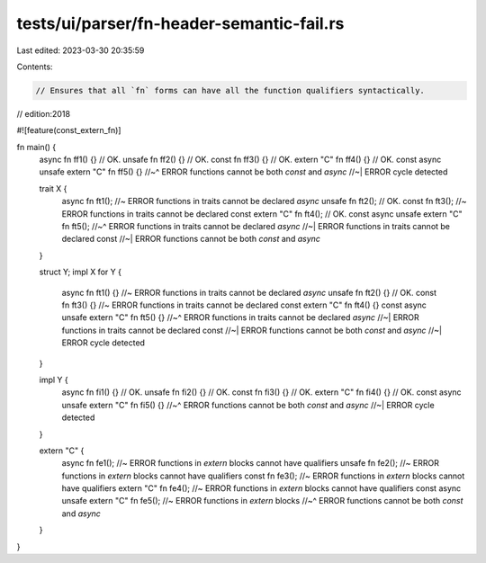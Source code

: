 tests/ui/parser/fn-header-semantic-fail.rs
==========================================

Last edited: 2023-03-30 20:35:59

Contents:

.. code-block:: rs

    // Ensures that all `fn` forms can have all the function qualifiers syntactically.

// edition:2018

#![feature(const_extern_fn)]

fn main() {
    async fn ff1() {} // OK.
    unsafe fn ff2() {} // OK.
    const fn ff3() {} // OK.
    extern "C" fn ff4() {} // OK.
    const async unsafe extern "C" fn ff5() {}
    //~^ ERROR functions cannot be both `const` and `async`
    //~| ERROR cycle detected

    trait X {
        async fn ft1(); //~ ERROR functions in traits cannot be declared `async`
        unsafe fn ft2(); // OK.
        const fn ft3(); //~ ERROR functions in traits cannot be declared const
        extern "C" fn ft4(); // OK.
        const async unsafe extern "C" fn ft5();
        //~^ ERROR functions in traits cannot be declared `async`
        //~| ERROR functions in traits cannot be declared const
        //~| ERROR functions cannot be both `const` and `async`
    }

    struct Y;
    impl X for Y {
        async fn ft1() {} //~ ERROR functions in traits cannot be declared `async`
        unsafe fn ft2() {} // OK.
        const fn ft3() {} //~ ERROR functions in traits cannot be declared const
        extern "C" fn ft4() {}
        const async unsafe extern "C" fn ft5() {}
        //~^ ERROR functions in traits cannot be declared `async`
        //~| ERROR functions in traits cannot be declared const
        //~| ERROR functions cannot be both `const` and `async`
        //~| ERROR cycle detected
    }

    impl Y {
        async fn fi1() {} // OK.
        unsafe fn fi2() {} // OK.
        const fn fi3() {} // OK.
        extern "C" fn fi4() {} // OK.
        const async unsafe extern "C" fn fi5() {}
        //~^ ERROR functions cannot be both `const` and `async`
        //~| ERROR cycle detected
    }

    extern "C" {
        async fn fe1(); //~ ERROR functions in `extern` blocks cannot have qualifiers
        unsafe fn fe2(); //~ ERROR functions in `extern` blocks cannot have qualifiers
        const fn fe3(); //~ ERROR functions in `extern` blocks cannot have qualifiers
        extern "C" fn fe4(); //~ ERROR functions in `extern` blocks cannot have qualifiers
        const async unsafe extern "C" fn fe5(); //~ ERROR functions in `extern` blocks
        //~^ ERROR functions cannot be both `const` and `async`
    }
}



